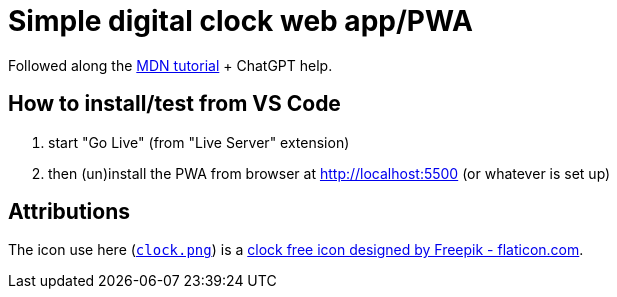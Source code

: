 = Simple digital clock web app/PWA

Followed along the https://developer.mozilla.org/en-US/docs/Web/Progressive_web_apps/Tutorials/CycleTracker/Service_workers[MDN tutorial] + ChatGPT help.

== How to install/test from VS Code

. start "Go Live" (from "Live Server" extension)

. then (un)install the PWA from browser at http://localhost:5500 (or whatever is set up)

== Attributions

The icon use here (link:clock.png[`clock.png`]) is a https://www.flaticon.com/free-icon/clock_831320?term=digital[clock free icon designed by Freepik - flaticon.com].
